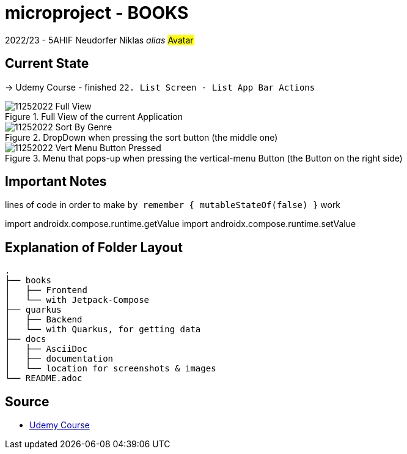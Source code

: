 = microproject - BOOKS

2022/23 - 5AHIF Neudorfer Niklas _alias_ #Avatar#


== Current State

-> Udemy Course - finished `22. List Screen - List App Bar Actions`

.Full View of the current Application
image::docs/img/11252022_Full_View.png[]

.DropDown when pressing the sort button (the middle one)
image::docs/img/11252022_Sort_By_Genre.png[]

.Menu that pops-up when pressing the vertical-menu Button (the Button on the right side)
image::docs/img/11252022_Vert_Menu_Button_Pressed.png[]


== Important Notes

lines of code in order to make `by remember { mutableStateOf(false) }` work

[source,kotlin]
====
import androidx.compose.runtime.getValue
import androidx.compose.runtime.setValue
====


== Explanation of Folder Layout

[source]
-----
.
├── books
│   ├── Frontend
│   └── with Jetpack-Compose
├── quarkus
│   ├── Backend
│   └── with Quarkus, for getting data
├── docs
│   ├── AsciiDoc
│   ├── documentation
│   └── location for screenshots & images
└── README.adoc
-----


== Source

* https://www.udemy.com/course/to-do-app-with-jetpack-compose-mvvm-android-development/learn/lecture/27993710#overview[Udemy Course]